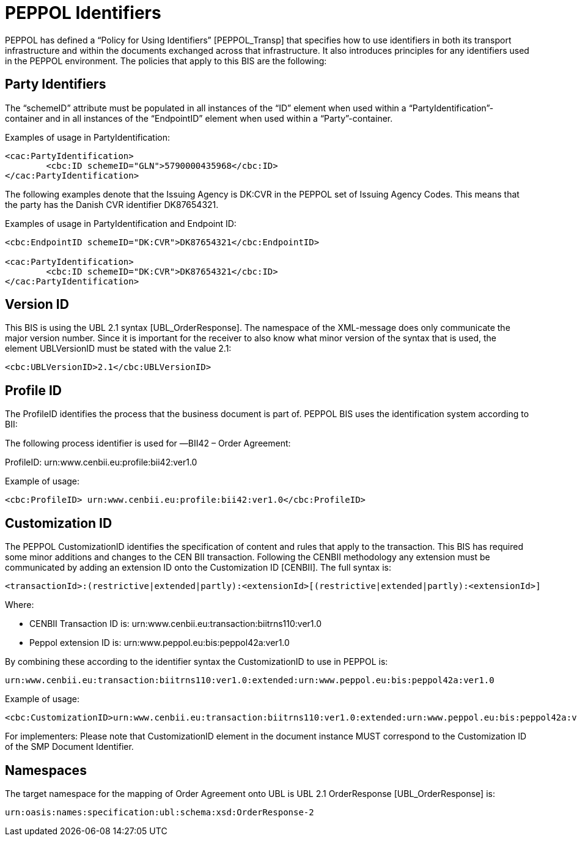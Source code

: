 =	PEPPOL Identifiers

PEPPOL has defined a “Policy for Using Identifiers” [PEPPOL_Transp] that specifies how to use identifiers in both its transport infrastructure and within the documents exchanged across that infrastructure. It also introduces principles for any identifiers used in the PEPPOL environment. The policies that apply to this BIS are the following:

==	Party Identifiers

The “schemeID” attribute must be populated in all instances of the “ID” element when used within a “PartyIdentification”-container and in all instances of the “EndpointID” element when used within a “Party”-container.

[source,xml,indent=0]
.Examples of usage in PartyIdentification:
----
<cac:PartyIdentification>
	<cbc:ID schemeID="GLN">5790000435968</cbc:ID>
</cac:PartyIdentification>
----

The following examples denote that the Issuing Agency is DK:CVR in the PEPPOL set of Issuing Agency Codes. This means that the party has the Danish CVR identifier DK87654321.

[source,xml,indent=0]
.Examples of usage in PartyIdentification and Endpoint ID:
----
<cbc:EndpointID schemeID="DK:CVR">DK87654321</cbc:EndpointID>

<cac:PartyIdentification>
	<cbc:ID schemeID="DK:CVR">DK87654321</cbc:ID>
</cac:PartyIdentification>
----

==	Version ID

This BIS is using the UBL 2.1 syntax [UBL_OrderResponse]. The namespace of the XML-message does only communicate the major version number. Since it is important for the receiver to also know what minor version of the syntax that is used, the element UBLVersionID must be stated with the value 2.1:

[source,xml,indent=0]
----
<cbc:UBLVersionID>2.1</cbc:UBLVersionID>
----

== Profile ID

The ProfileID identifies the process that the business document is part of. PEPPOL BIS uses the identification system according to BII:

The following process identifier is used for ―BII42 – Order Agreement:

ProfileID: urn:www.cenbii.eu:profile:bii42:ver1.0

[source,xml,indent=0]
.Example of usage:
----
<cbc:ProfileID> urn:www.cenbii.eu:profile:bii42:ver1.0</cbc:ProfileID>
----

==	Customization ID

The PEPPOL CustomizationID identifies the specification of content and rules that apply to the transaction.
This BIS has required some minor additions and changes to the CEN BII transaction. Following the CENBII methodology any extension must be communicated by adding an extension ID onto the Customization ID [CENBII]. The full syntax is:

[source,xml,indent=0]
----
 <transactionId>:(restrictive|extended|partly):<extensionId>[(restrictive|extended|partly):<extensionId>]
----


Where:

 * CENBII Transaction ID is: urn:www.cenbii.eu:transaction:biitrns110:ver1.0

 *  Peppol extension ID is: urn:www.peppol.eu:bis:peppol42a:ver1.0


By combining these according to the identifier syntax the CustomizationID to use in PEPPOL is:
----
urn:www.cenbii.eu:transaction:biitrns110:ver1.0:extended:urn:www.peppol.eu:bis:peppol42a:ver1.0
----

[source,xml,indent=0]
.Example of usage:
----
<cbc:CustomizationID>urn:www.cenbii.eu:transaction:biitrns110:ver1.0:extended:urn:www.peppol.eu:bis:peppol42a:ver1.0</cbc:CustomizationID>
----

For implementers: Please note that CustomizationID element in the document instance MUST correspond to the Customization ID of the SMP Document Identifier.

== Namespaces

The target namespace for the mapping of Order Agreement onto UBL is UBL 2.1 OrderResponse [UBL_OrderResponse] is:
----
urn:oasis:names:specification:ubl:schema:xsd:OrderResponse-2
----
